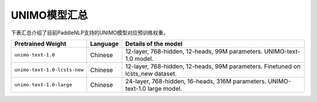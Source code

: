 

------------------------------------
UNIMO模型汇总
------------------------------------



下表汇总介绍了目前PaddleNLP支持的UNIMO模型对应预训练权重。

+----------------------------------------------------------------------------------+--------------+-----------------------------------------+
| Pretrained Weight                                                                | Language     | Details of the model                    |
+==================================================================================+==============+=========================================+
|``unimo-text-1.0``                                                                | Chinese      | 12-layer, 768-hidden,                   |
|                                                                                  |              | 12-heads, 99M parameters.               |
|                                                                                  |              | UNIMO-text-1.0 model.                   |
+----------------------------------------------------------------------------------+--------------+-----------------------------------------+
|``unimo-text-1.0-lcsts-new``                                                      | Chinese      | 12-layer, 768-hidden,                   |
|                                                                                  |              | 12-heads, 99M parameters.               |
|                                                                                  |              | Finetuned on lcsts_new dataset.         |
+----------------------------------------------------------------------------------+--------------+-----------------------------------------+
|``unimo-text-1.0-large``                                                          | Chinese      | 24-layer, 768-hidden,                   |
|                                                                                  |              | 16-heads, 316M parameters.              |
|                                                                                  |              | UNIMO-text-1.0 large model.             |
+----------------------------------------------------------------------------------+--------------+-----------------------------------------+